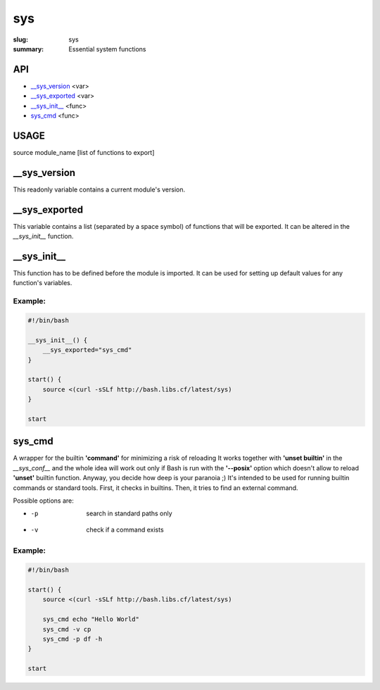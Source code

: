 sys
###

:slug: sys
:summary: Essential system functions


API
===

* `__sys_version`_ <var>
* `__sys_exported`_ <var>
* `__sys_init__`_ <func>
* `sys_cmd`_  <func>


USAGE
=====

source module_name [list of functions to export]


__sys_version
=============

This readonly variable contains a current module's version.

__sys_exported
==============

This variable contains a list (separated by a space symbol) of functions that
will be exported. It can be altered in the `__sys_init__` function.

__sys_init__
============

This function has to be defined before the module is imported.
It can be used for setting up default values for any function's variables.

Example:
--------

.. code-block:: bash                                                            
                                                                                
    #!/bin/bash

    __sys_init__() {
        __sys_exported="sys_cmd"
    }

    start() {
        source <(curl -sSLf http://bash.libs.cf/latest/sys)
    }

    start


sys_cmd
=======

A wrapper for the builtin **'command'** for minimizing a risk of reloading
It works together with **'unset builtin'** in the `__sys_conf__` and
the whole idea will work out only if Bash is run with the **'--posix'** option
which doesn't allow to reload **'unset'** builtin function.
Anyway, you decide how deep is your paranoia ;)
It's intended to be used for running builtin commands or standard tools.
First, it checks in builtins. Then, it tries to find an external command.

Possible options are:

* -p  search in standard paths only
* -v  check if a command exists

Example:
--------

.. code-block:: bash                                                            

    #!/bin/bash

    start() {
        source <(curl -sSLf http://bash.libs.cf/latest/sys)

        sys_cmd echo "Hello World"
        sys_cmd -v cp
        sys_cmd -p df -h
    }

    start
